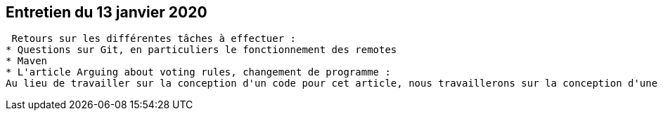 == Entretien du 13 janvier 2020

 Retours sur les différentes tâches à effectuer :
* Questions sur Git, en particuliers le fonctionnement des remotes
* Maven
* L'article Arguing about voting rules, changement de programme :
Au lieu de travailler sur la conception d'un code pour cet article, nous travaillerons sur la conception d'une application web répertoriant des fichiers vidéos et permettant de donner son avis après le visionnage de ces vidéos.
